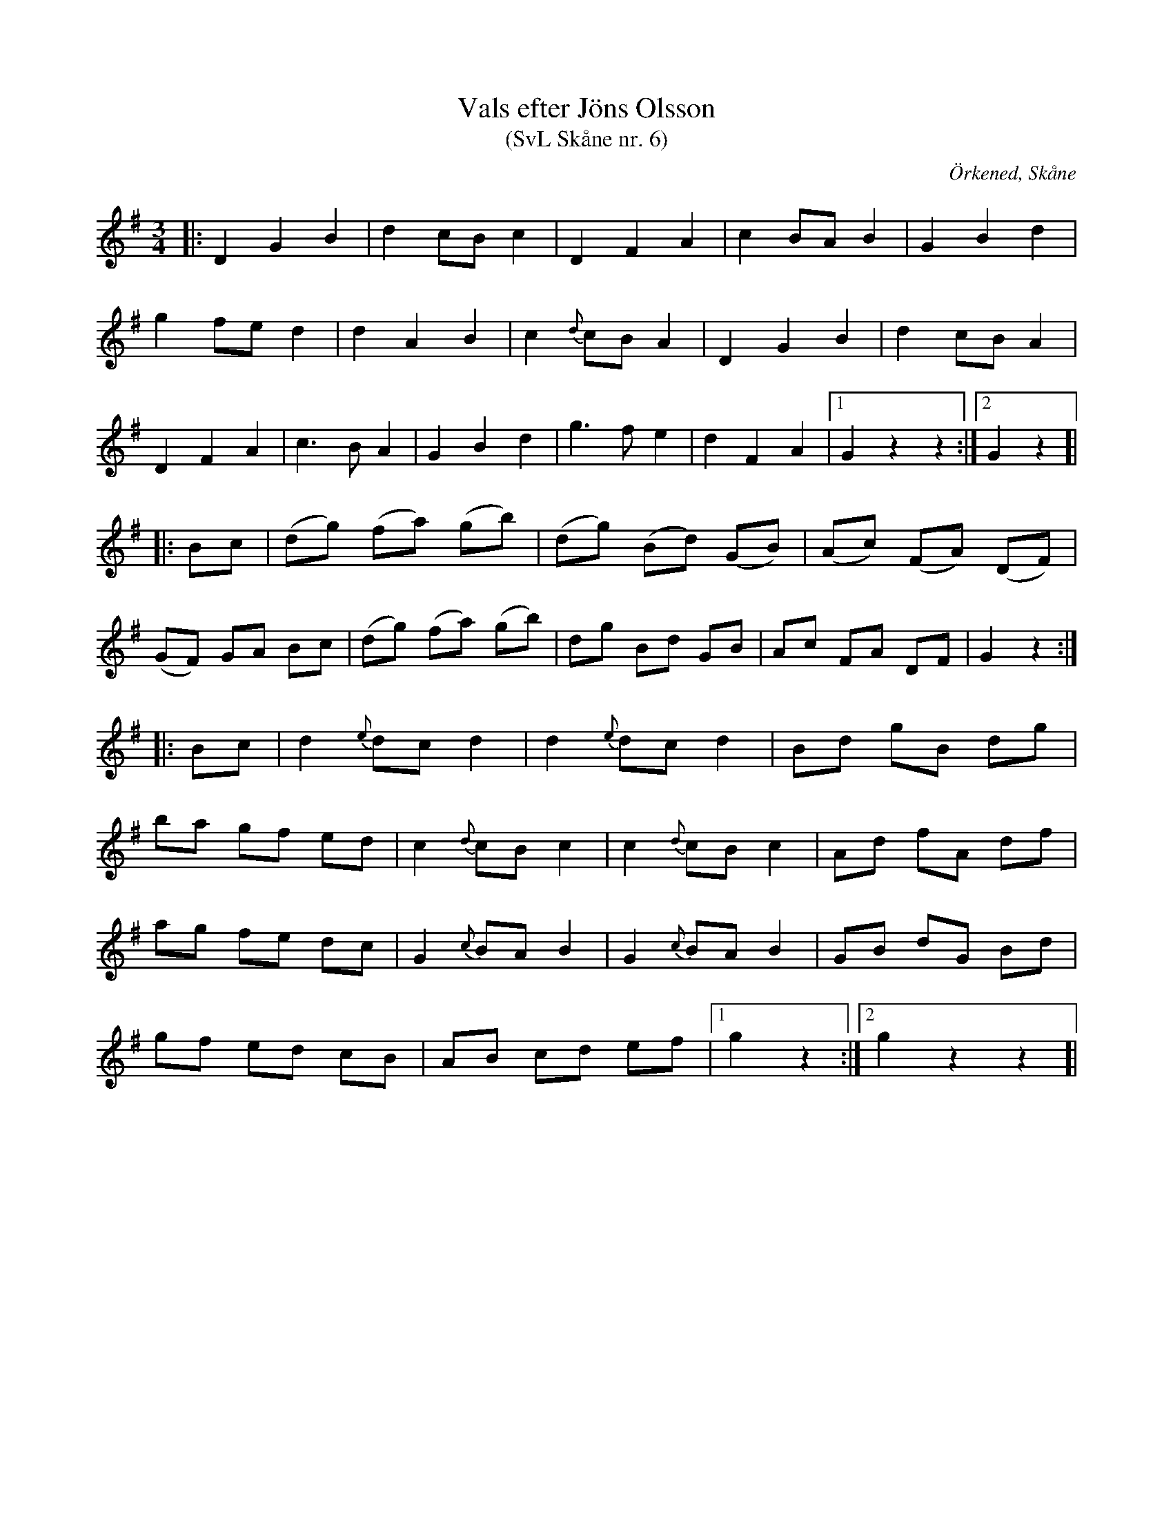 %%abc-charset utf-8

X:6
T:Vals efter Jöns Olsson
T:(SvL Skåne nr. 6)
R:Vals
Z:Patrik Månsson, 2009-01-15
O:Örkened, Skåne
S:efter [[!Jöns Olsson]]
S:Svenska Låtar Skåne
B:Svenska Låtar Skåne
M:3/4
L:1/8
K:G
|: D2 G2 B2 | d2 cB c2 | D2 F2 A2 | c2 BA B2 | G2 B2 d2 |
g2 fe d2 | d2 A2 B2 | c2 {d}cB A2 | D2 G2 B2 | d2 cB A2 |
D2 F2 A2 | c3 B A2 | G2 B2 d2 | g3 f e2 | d2 F2 A2 |[1 G2 z2 z2 :|[2 G2 z2 ]|
|: Bc | (dg) (fa) (gb) | (dg) (Bd) (GB) | (Ac) (FA) (DF) |
 (GF) GA Bc | (dg) (fa) (gb) | dg Bd GB | Ac FA DF | G2 z2 :|
|: Bc | d2 {e}dc d2 | d2 {e}dc d2 | Bd gB dg |
ba gf ed | c2 {d}cB c2 | c2 {d}cB c2 | Ad fA df |
ag fe dc | G2 {c}BA B2 | G2 {c}BA B2 | GB dG Bd |
gf ed cB | AB cd ef |[1 g2 z2 :|[2 g2 z2 z2 ]|

